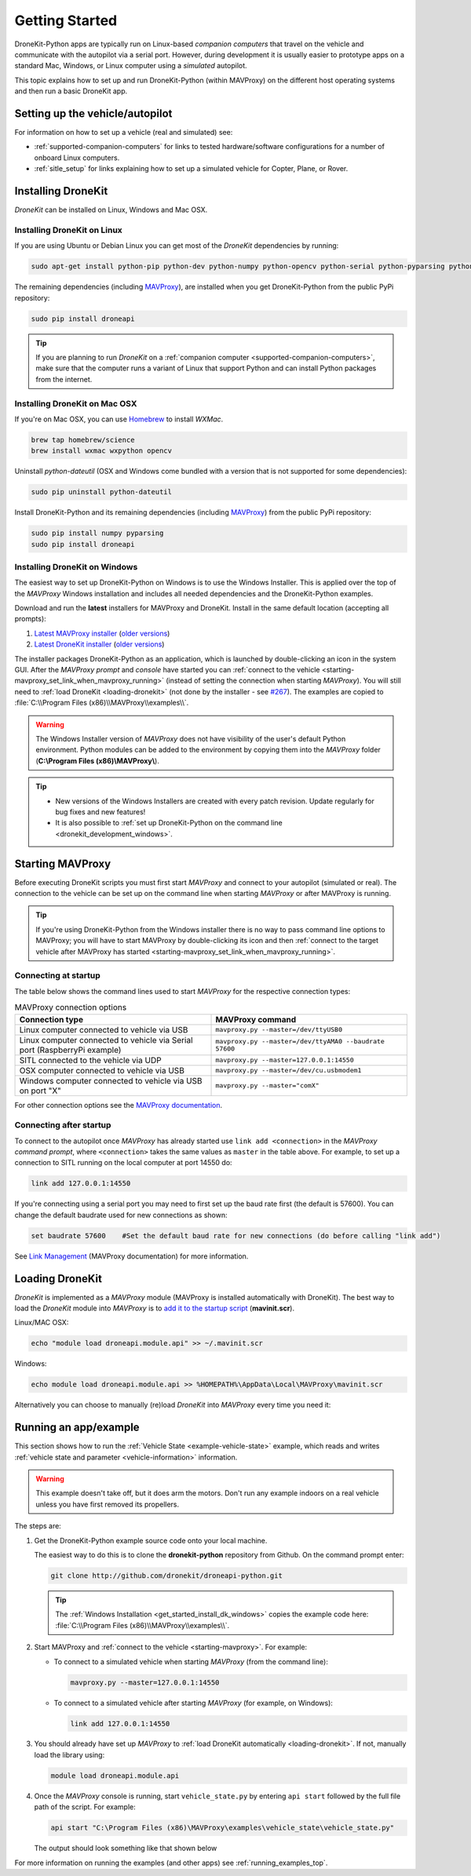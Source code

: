 .. _get-started:

===============
Getting Started
===============

DroneKit-Python apps are typically run on Linux-based *companion computers* that travel 
on the vehicle and communicate with the autopilot via a serial port. However, during development it is usually easier to 
prototype apps on a standard Mac, Windows, or Linux computer using a *simulated* autopilot. 


This topic explains how to set up and run DroneKit-Python (within MAVProxy) on the different host operating systems
and then run a basic DroneKit app. 




Setting up the vehicle/autopilot
================================

For information on how to set up a vehicle (real and simulated) see:

* :ref:`supported-companion-computers` for links to tested hardware/software configurations for a number of onboard Linux computers. 
* :ref:`sitle_setup` for links explaining how to set up a simulated vehicle for Copter, Plane, or Rover.



Installing DroneKit
===================

*DroneKit* can be installed on Linux, Windows and Mac OSX.


.. _getting_started_installing_dronekit_linux:

Installing DroneKit on Linux
----------------------------

If you are using Ubuntu or Debian Linux you can get most of the *DroneKit* dependencies by running:

.. code:: bash

    sudo apt-get install python-pip python-dev python-numpy python-opencv python-serial python-pyparsing python-wxgtk2.8


The remaining dependencies (including `MAVProxy <http://tridge.github.io/MAVProxy/>`_), are 
installed when you get DroneKit-Python from the public PyPi repository:

.. code:: bash

    sudo pip install droneapi



.. tip:: 

    If you are planning to run *DroneKit* on a :ref:`companion computer <supported-companion-computers>`, make sure that the 
    computer runs a variant of Linux that support Python and can install Python packages from the internet.


Installing DroneKit on Mac OSX
------------------------------

If you're on Mac OSX, you can use `Homebrew <http://brew.sh/>`_ to install *WXMac*.

.. code:: bash

    brew tap homebrew/science
    brew install wxmac wxpython opencv


Uninstall *python-dateutil* (OSX and Windows come bundled with a version that is not supported for some dependencies):

.. code:: bash

    sudo pip uninstall python-dateutil

Install DroneKit-Python and its remaining dependencies (including `MAVProxy <http://tridge.github.io/MAVProxy/>`_) from the public PyPi repository:

.. code:: bash

    sudo pip install numpy pyparsing
    sudo pip install droneapi


.. _get_started_install_dk_windows:

Installing DroneKit on Windows
------------------------------

The easiest way to set up DroneKit-Python on Windows is to use the Windows Installer. 
This is applied over the top of the *MAVProxy* Windows installation and includes all needed 
dependencies and the DroneKit-Python examples.

Download and run the **latest** installers for MAVProxy and DroneKit. Install in the same default location (accepting all prompts):

#. `Latest MAVProxy installer <http://firmware.diydrones.com/Tools/MAVProxy/MAVProxySetup-latest.exe>`_ 
   (`older versions <http://firmware.diydrones.com/Tools/MAVProxy/>`_)    
#. `Latest DroneKit installer <http://dronekit-assets.s3.amazonaws.com/installers/dronekit-windows-latest.exe>`_ 
   (`older versions <http://dronekit-assets.s3-website-us-east-1.amazonaws.com/installers/>`_)

The installer packages DroneKit-Python as an application, which is launched by double-clicking an icon 
in the system GUI. After the *MAVProxy prompt* and *console* have started you can 
:ref:`connect to the vehicle <starting-mavproxy_set_link_when_mavproxy_running>` (instead of setting the
connection when starting *MAVProxy*). You will still need to :ref:`load DroneKit <loading-dronekit>` (not done by the installer 
- see `#267 <https://github.com/dronekit/dronekit-python/issues/267>`_). The examples are copied to :file:`C:\\Program Files (x86)\\MAVProxy\\examples\\`.

.. warning:: 

    The Windows Installer version of *MAVProxy* does not have visibility of the user's default Python environment. Python modules can be added to the environment by copying them into the *MAVProxy* folder (**C:\\Program Files (x86)\\MAVProxy\\**).


.. tip::

    * New versions of the Windows Installers are created with every patch revision. Update regularly for bug fixes and new features!
    * It is also possible to :ref:`set up DroneKit-Python on the command line <dronekit_development_windows>`.


.. _starting-mavproxy:

Starting MAVProxy
=================

Before executing DroneKit scripts you must first start *MAVProxy* and connect to your autopilot (simulated or real). 
The connection to the vehicle can be set up on the command line when starting *MAVProxy* or after MAVProxy is running.

.. tip:: 

    If you're using DroneKit-Python from the Windows installer there is no way to pass command line options to MAVProxy;
    you will have to start MAVProxy by double-clicking its icon and then :ref:`connect to the target vehicle after MAVProxy 
    has started <starting-mavproxy_set_link_when_mavproxy_running>`.

Connecting at startup
---------------------

The table below shows the command lines used to start *MAVProxy* for the respective connection types:

.. list-table:: MAVProxy connection options
   :widths: 10 10
   :header-rows: 1

   * - Connection type
     - MAVProxy command
   * - Linux computer connected to vehicle via USB
     - ``mavproxy.py --master=/dev/ttyUSB0``
   * - Linux computer connected to vehicle via Serial port (RaspberryPi example)
     - ``mavproxy.py --master=/dev/ttyAMA0 --baudrate 57600``
   * - SITL connected to the vehicle via UDP
     - ``mavproxy.py --master=127.0.0.1:14550``
   * - OSX computer connected to vehicle via USB
     - ``mavproxy.py --master=/dev/cu.usbmodem1``
   * - Windows computer connected to vehicle via USB on port "X"
     - ``mavproxy.py --master="comX"``

For other connection options see the `MAVProxy documentation <http://dronecode.github.io/MAVProxy/>`_.

.. _starting-mavproxy_set_link_when_mavproxy_running:

Connecting after startup
------------------------

To connect to the autopilot once *MAVProxy* has already started use ``link add <connection>`` in the *MAVProxy command prompt*, where ``<connection>``
takes the same values as ``master`` in the table above. For example, to set up a connection to SITL running on the local computer at port 14550 do:

.. code:: bash

    link add 127.0.0.1:14550

If you're connecting using a serial port you may need to first set up the baud rate first (the default is 57600). You can change the default baudrate used for 
new connections as shown:

.. code:: bash

    set baudrate 57600    #Set the default baud rate for new connections (do before calling "link add")

See `Link Management <http://tridge.github.io/MAVProxy/link.html>`_ (MAVProxy documentation) for more information.




.. _loading-dronekit:

Loading DroneKit
================

*DroneKit* is implemented as a *MAVProxy* module (MAVProxy is installed automatically with DroneKit). 
The best way to load the *DroneKit* module into *MAVProxy* is to 
`add it to the startup script <http://tridge.github.io/MAVProxy/mavinit.html>`_ (**mavinit.scr**).

Linux/MAC OSX:

.. code:: bash

    echo "module load droneapi.module.api" >> ~/.mavinit.scr

Windows:

.. code:: bash

    echo module load droneapi.module.api >> %HOMEPATH%\AppData\Local\MAVProxy\mavinit.scr


Alternatively you can choose to manually (re)load *DroneKit* into *MAVProxy* every time you need it:

.. code-block:: bash
   :emphasize-lines: 1

    MANUAL> module load droneapi.module.api
    DroneAPI loaded
    MANUAL>



.. _getting-started-running_examples:

Running an app/example
======================

This section shows how to run the :ref:`Vehicle State <example-vehicle-state>` example, 
which reads and writes :ref:`vehicle state and parameter <vehicle-information>` information.

.. warning:: 

    This example doesn't take off, but it does arm the motors. Don't run any example indoors on a real vehicle 
    unless you have first removed its propellers.

The steps are:

#. Get the DroneKit-Python example source code onto your local machine. 

   The easiest way to do this is to clone the **dronekit-python** repository from Github.   
   On the command prompt enter:

   .. code-block:: bash

       git clone http://github.com/dronekit/droneapi-python.git

   .. tip:: 

       The :ref:`Windows Installation <get_started_install_dk_windows>` copies the example code here: 
       :file:`C:\\Program Files (x86)\\MAVProxy\\examples\\`.

#. Start MAVProxy and :ref:`connect to the vehicle <starting-mavproxy>`. For example:

   * To connect to a simulated vehicle when starting *MAVProxy* (from the command line):

     .. code-block:: bash

         mavproxy.py --master=127.0.0.1:14550
   
   * To connect to a simulated vehicle after starting *MAVProxy* (for example, on Windows):

     .. code-block:: bash

         link add 127.0.0.1:14550

#. You should already have set up *MAVProxy* to :ref:`load DroneKit automatically <loading-dronekit>`. 
   If not, manually load the library using:

   .. code-block:: bash

       module load droneapi.module.api

#. Once the *MAVProxy* console is running, start ``vehicle_state.py`` by entering ``api start`` followed by the 
   full file path of the script. For example: 

   .. code-block:: bash

       api start "C:\Program Files (x86)\MAVProxy\examples\vehicle_state\vehicle_state.py"


   The output should look something like that shown below

   .. code-block:: bash
      :emphasize-lines: 1

       MANUAL> api start "C:\Program Files (x86)\MAVProxy\examples\vehicle_state\vehicle_state.py"
       STABILIZE>

       Get all vehicle attribute values:
        Location:  Attitude: Attitude:pitch=-0.00405988190323,yaw=-0.0973932668567,roll=-0.00393210304901
        Velocity: [0.06, -0.07, 0.0]
        GPS: GPSInfo:fix=3,num_sat=10
        groundspeed: 0.0
        airspeed: 0.0
        mount_status: [None, None, None]
        Mode: STABILIZE
        Armed: False
       Set Vehicle.mode=GUIDED (currently: STABILIZE)
        Waiting for mode change ...
       Got MAVLink msg: COMMAND_ACK {command : 11, result : 0}
       ...


For more information on running the examples (and other apps) see :ref:`running_examples_top`.	
